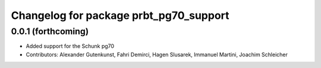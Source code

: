 ^^^^^^^^^^^^^^^^^^^^^^^^^^^^^^^^^^^^^^^
Changelog for package prbt_pg70_support
^^^^^^^^^^^^^^^^^^^^^^^^^^^^^^^^^^^^^^^

0.0.1 (forthcoming)
-------------------
* Added support for the Schunk pg70
* Contributors: Alexander Gutenkunst, Fahri Demirci, Hagen Slusarek, Immanuel Martini, Joachim Schleicher
